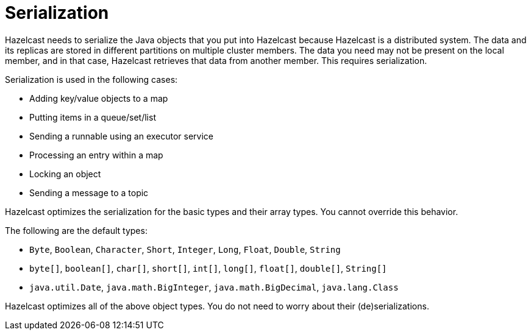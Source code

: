 = Serialization

Hazelcast needs to serialize the Java objects that you put into Hazelcast because
Hazelcast is a distributed system. The data and its replicas are
stored in different partitions on multiple cluster members.
The data you need may not be present on the local member, and in that case,
Hazelcast retrieves that data from another member. This requires serialization.

Serialization is used in the following cases:

* Adding key/value objects to a map
* Putting items in a queue/set/list
* Sending a runnable using an executor service
* Processing an entry within a map
* Locking an object
* Sending a message to a topic

Hazelcast optimizes the serialization for the basic types and their array types.
You cannot override this behavior.

The following are the default types:

* `Byte`, `Boolean`, `Character`, `Short`, `Integer`, `Long`, `Float`, `Double`, `String`
* `byte[]`, `boolean[]`, `char[]`, `short[]`, `int[]`, `long[]`, `float[]`, `double[]`, `String[]`
* `java.util.Date`, `java.math.BigInteger`, `java.math.BigDecimal`, `java.lang.Class`

Hazelcast optimizes all of the above object types. You do not need to worry about their (de)serializations.